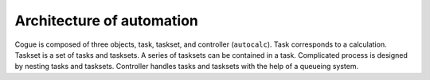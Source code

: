 Architecture of automation
===========================

Cogue is composed of three objects, task, taskset, and controller
(``autocalc``). Task corresponds to a calculation. Taskset is a set of
tasks and tasksets. A series of tasksets can be contained in a
task. Complicated process is designed by nesting tasks and tasksets.
Controller handles tasks and tasksets with the help of a queueing system.
